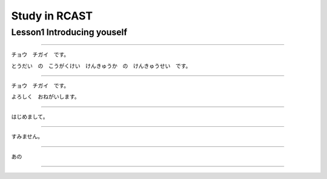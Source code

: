 Study in RCAST
===========

Lesson1 Introducing youself
^^^^^^^^^^^^^^^^^^^^^^^^^^^^^^^^^^^^^^^^^^^^^^^^

----

チョウ　チガイ　です。

とうだい　の　こうがくけい　けんきゅうか　の　けんきゅうせい　です。

----

チョウ　チガイ　です。

よろしく　おねがいします。

----

はじめまして。

----

すみません。

----

あの

----
